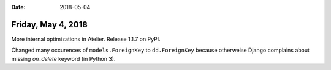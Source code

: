 :date: 2018-05-04

===================
Friday, May 4, 2018
===================

More internal optimizations in Atelier. Release 1.1.7 on PyPI.

Changed many occurences of ``models.ForeignKey`` to ``dd.ForeignKey``
because otherweise Django complains about missing `on_delete` keyword
(in Python 3).
